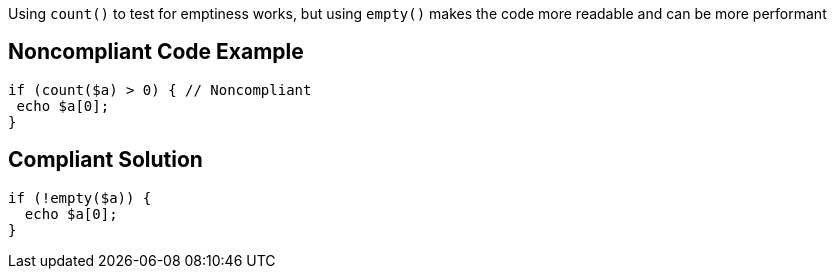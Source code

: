 Using ``count()`` to test for emptiness works, but using ``empty()`` makes the code more readable and can be more performant

== Noncompliant Code Example

----
if (count($a) > 0) { // Noncompliant
 echo $a[0];
}
----

== Compliant Solution

----
if (!empty($a)) {
  echo $a[0];
}
----
